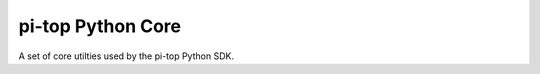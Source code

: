 ===========================
pi-top Python Core
===========================

A set of core utilties used by the pi-top Python SDK.
